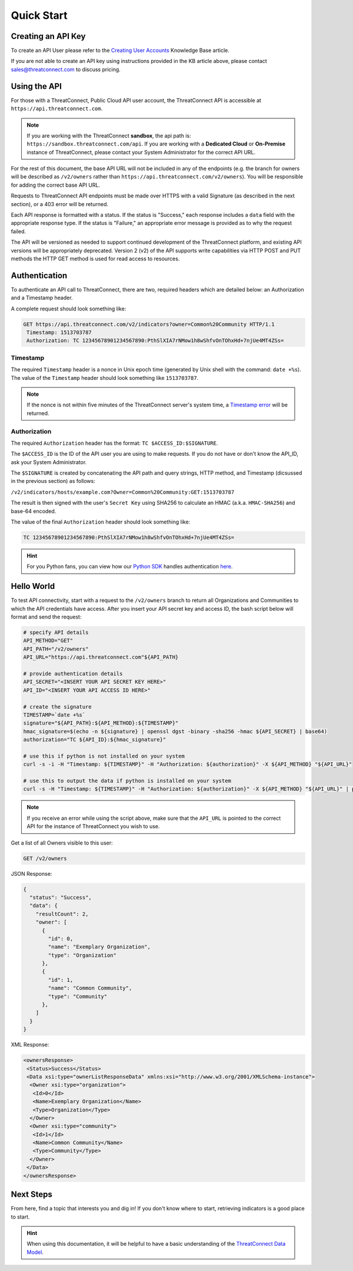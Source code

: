 Quick Start
===========

Creating an API Key
-------------------

To create an API User please refer to the `Creating User Accounts <http://kb.threatconnect.com/customer/en/portal/articles/2188549-creating-user-accounts>`__ Knowledge Base article.

If you are not able to create an API key using instructions provided in the KB article above, please contact sales@threatconnect.com to discuss pricing.

Using the API
-------------

For those with a ThreatConnect, Public Cloud API user account, the ThreatConnect API is accessible at ``https://api.threatconnect.com``.

.. note:: If you are working with the ThreatConnect **sandbox**, the api path is: ``https://sandbox.threatconnect.com/api``. If you are working with a **Dedicated Cloud** or **On-Premise** instance of ThreatConnect, please contact your System Administrator for the correct API URL.

For the rest of this document, the base API URL will not be included in any of the endpoints (e.g. the branch for owners will be described as ``/v2/owners`` rather than ``https://api.threatconnect.com/v2/owners``). You will be responsible for adding the correct base API URL.

Requests to ThreatConnect API endpoints must be made over HTTPS with a valid Signature (as described in the next section), or a 403 error will be returned.

Each API response is formatted with a status. If the status is "Success," each response includes a ``data`` field with the appropriate response type. If the status is "Failure," an appropriate error message is provided as to why the request failed.

The API will be versioned as needed to support continued development of the ThreatConnect platform, and existing API versions will be appropriately deprecated. Version 2 (v2) of the API supports write capabilities via HTTP POST and PUT methods the HTTP GET method is used for read access to resources.

Authentication
--------------

To authenticate an API call to ThreatConnect, there are two, required headers which are detailed below: an Authorization and a Timestamp header.

A complete request should look something like:

.. code::

    GET https://api.threatconnect.com/v2/indicators?owner=Common%20Community HTTP/1.1
     Timestamp: 1513703787
     Authorization: TC 12345678901234567890:PthSlXIA7rNMow1h8wShfvOnTOhxHd+7njUe4MT4ZSs=

Timestamp
^^^^^^^^^

The required ``Timestamp`` header is a nonce in Unix epoch time (generated by Unix shell with the command: ``date +%s``). The value of the ``Timestamp`` header should look something like ``1513703787``.

.. note:: If the nonce is not within five minutes of the ThreatConnect server's system time, a `Timestamp error <../common_errors.html#timestamp-out-of-acceptable-time-range>`__  will be returned.

Authorization
^^^^^^^^^^^^^

The required ``Authorization`` header has the format: ``TC $ACCESS_ID:$SIGNATURE``.

The ``$ACCESS_ID`` is the ID of the API user you are using to make requests. If you do not have or don't know the API_ID, ask your System Administrator.

The ``$SIGNATURE`` is created by concatenating the API path and query strings, HTTP method, and Timestamp (dicsussed in the previous section) as follows:

``/v2/indicators/hosts/example.com?Owner=Common%20Community:GET:1513703787``

The result is then signed with the user's ``Secret Key`` using SHA256 to calculate an HMAC (a.k.a. ``HMAC-SHA256``) and base-64 encoded.

The value of the final ``Authorization`` header should look something like:

.. code::

    TC 12345678901234567890:PthSlXIA7rNMow1h8wShfvOnTOhxHd+7njUe4MT4ZSs=

.. hint:: For you Python fans, you can view how our `Python SDK <https://docs.threatconnect.com/en/latest/python/python_sdk.html>`__  handles authentication `here <https://github.com/ThreatConnect-Inc/threatconnect-python/blob/fbf428cfff839a5fb5eb19720d23478e563914dc/threatconnect/ThreatConnect.py#L187>`__.

Hello World
-----------

To test API connectivity, start with a request to the ``/v2/owners`` branch to return all Organizations and Communities to which the API credentials have access. After you insert your API secret key and access ID, the bash script below will format and send the request:

.. code-block:: shell

    # specify API details
    API_METHOD="GET"
    API_PATH="/v2/owners"
    API_URL="https://api.threatconnect.com"${API_PATH}

    # provide authentication details
    API_SECRET="<INSERT YOUR API SECRET KEY HERE>"
    API_ID="<INSERT YOUR API ACCESS ID HERE>"

    # create the signature
    TIMESTAMP=`date +%s`
    signature="${API_PATH}:${API_METHOD}:${TIMESTAMP}"
    hmac_signature=$(echo -n ${signature} | openssl dgst -binary -sha256 -hmac ${API_SECRET} | base64)
    authorization="TC ${API_ID}:${hmac_signature}"

    # use this if python is not installed on your system
    curl -s -i -H "Timestamp: ${TIMESTAMP}" -H "Authorization: ${authorization}" -X ${API_METHOD} "${API_URL}"

    # use this to output the data if python is installed on your system
    curl -s -H "Timestamp: ${TIMESTAMP}" -H "Authorization: ${authorization}" -X ${API_METHOD} "${API_URL}" | python -m json.tool

.. note:: If you receive an error while using the script above, make sure that the ``API_URL`` is pointed to the correct API for the instance of ThreatConnect you wish to use.

Get a list of all Owners visible to this user:

.. code::

    GET /v2/owners

JSON Response:

.. code:: json

    {
      "status": "Success",
      "data": {
        "resultCount": 2,
        "owner": [
          {
            "id": 0,
            "name": "Exemplary Organization",
            "type": "Organization"
          },
          {
            "id": 1,
            "name": "Common Community",
            "type": "Community"
          },
        ]
      }
    }

XML Response:

.. code:: xml

    <ownersResponse>
     <Status>Success</Status>
     <Data xsi:type="ownerListResponseData" xmlns:xsi="http://www.w3.org/2001/XMLSchema-instance">
      <Owner xsi:type="organization">
       <Id>0</Id>
       <Name>Exemplary Organization</Name>
       <Type>Organization</Type>
      </Owner>
      <Owner xsi:type="community">
       <Id>1</Id>
       <Name>Common Community</Name>
       <Type>Community</Type>
      </Owner>
     </Data>
    </ownersResponse>

Next Steps
----------

From here, find a topic that interests you and dig in! If you don't know where to start, retrieving indicators is a good place to start.

.. hint:: When using this documentation, it will be helpful to have a basic understanding of the `ThreatConnect Data Model <http://kb.threatconnect.com/customer/en/portal/articles/2092925-the-threatconnect-data-model>`_.
